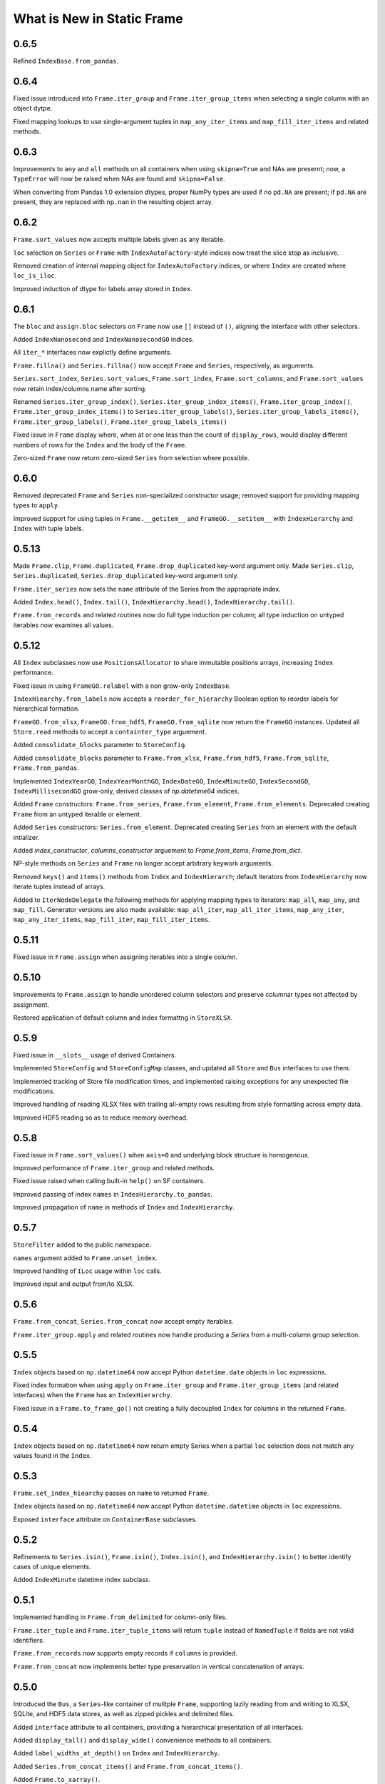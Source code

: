 

What is New in Static Frame
===============================

0.6.5
----------

Refined ``IndexBase.from_pandas``.


0.6.4
----------

Fixed issue introduced into ``Frame.iter_group`` and ``Frame.iter_group_items`` when selecting a single column with an object dytpe.

Fixed mapping lookups to use single-argument tuples in ``map_any_iter_items`` and ``map_fill_iter_items`` and related methods.


0.6.3
----------

Improvements to ``any`` and ``all`` methods on all containers when using ``skipna=True`` and NAs are presernt; now, a ``TypeError`` will now be raised when NAs are found and ``skipna=False``.

When converting from Pandas 1.0 extension dtypes, proper NumPy types are used if no ``pd.NA`` are present; if ``pd.NA`` are present, they are replaced with ``np.nan`` in the resulting object array.


0.6.2
----------

``Frame.sort_values`` now accepts multiple labels given as any iterable.

``loc`` selection on ``Series`` or ``Frame`` with ``IndexAutoFactory``-style indices now treat the slice stop as inclusive.

Removed creation of internal mapping object for ``IndexAutoFactory`` indices, or where ``Index`` are created where ``loc_is_iloc``.

Improved induction of dtype for labels array stored in ``Index``.


0.6.1
----------

The ``bloc`` and ``assign.bloc`` selectors on ``Frame`` now use ``[]`` instead of ``()``, aligning the interface with other selectors.

Added ``IndexNanosecond`` and ``IndexNanosecondGO`` indices.

All ``iter_*`` interfaces now explictly define arguments.

``Frame.fillna()`` and ``Series.fillna()`` now accept ``Frame`` and ``Series``, respectively, as arguments.

``Series.sort_index``, ``Series.sort_values``, ``Frame.sort_index``, ``Frame.sort_columns``, and ``Frame.sort_values`` now retain index/columns name after sorting.

Renamed ``Series.iter_group_index()``, ``Series.iter_group_index_items()``, ``Frame.iter_group_index()``, ``Frame.iter_group_index_items()`` to ``Series.iter_group_labels()``, ``Series.iter_group_labels_items()``, ``Frame.iter_group_labels()``, ``Frame.iter_group_labels_items()``

Fixed issue in ``Frame`` display where, when at or one less than the count of ``display_rows``, would display different numbers of rows for the ``Index`` and the body of the ``Frame``.

Zero-sized ``Frame`` now return zero-sized ``Series`` from selection where possible.


0.6.0
----------

Removed deprecated ``Frame`` and ``Series`` non-specialized constructor usage; removed support for providing mapping types to ``apply``.

Improved support for using tuples in ``Frame.__getitem__`` and ``FrameGO.__setitem__`` with ``IndexHierarchy`` and ``Index`` with tuple labels.


0.5.13
----------

Made ``Frame.clip``, ``Frame.duplicated``, ``Frame.drop_duplicated`` key-word argument only. Made ``Series.clip``, ``Series.duplicated``, ``Series.drop_duplicated`` key-word argument only.

``Frame.iter_series`` now sets the ``name`` attribute of the Series from the appropriate index.

Added ``Index.head()``, ``Index.tail()``, ``IndexHierarchy.head()``, ``IndexHierarchy.tail()``.

``Frame.from_records`` and related routines now do full type induction per column; all type induction on untyped iterables now examines all values.

0.5.12
----------

All ``Index`` subclasses now use ``PositionsAllocator`` to share immutable positions arrays, increasing ``Index`` performance.

Fixed issue in using ``FrameGO.relabel`` with a non grow-only ``IndexBase``.

``IndexHiearchy.from_labels`` now accepts a ``reorder_for_hierarchy`` Boolean option to reorder labels for hierarchical formation.

``FrameGO.from_xlsx``, ``FrameGO.from_hdf5``, ``FrameGO.from_sqlite`` now return the ``FrameGO`` instances. Updated all ``Store.read`` methods to accept a ``containter_type`` arguement.

Added ``consolidate_blocks`` parameter to ``StoreConfig``.

Added ``consolidate_blocks`` parameter to ``Frame.from_xlsx``, ``Frame.from_hdf5``, ``Frame.from_sqlite``, ``Frame.from_pandas``.

Implemented ``IndexYearGO``, ``IndexYearMonthGO``, ``IndexDateGO``, ``IndexMinuteGO``, ``IndexSecondGO``, ``IndexMillisecondGO`` grow-only, derived classes of `np.datetime64` indices.

Added ``Frame`` constructors: ``Frame.from_series``, ``Frame.from_element``, ``Frame.from_elements``. Deprecated creating ``Frame`` from an untyped iterable or element.

Added ``Series`` constructors: ``Series.from_element``. Deprecated creating ``Series`` from an element with the default intializer.

Added `index_constructor`, `columns_constructor` arguement to `Frame.from_items`, `Frame.from_dict`.

NP-style methods on ``Series`` and ``Frame`` no longer accept arbitrary keywork arguments.

Removed ``keys()`` and ``items()`` methods from ``Index`` and ``IndexHierarch``; default iterators from ``IndexHierarchy`` now iterate tuples instead of arrays.

Added to ``IterNodeDelegate`` the following methods for applying mapping types to iterators: ``map_all``, ``map_any``, and ``map_fill``. Generator versions are also made available: ``map_all_iter``, ``map_all_iter_items``, ``map_any_iter``, ``map_any_iter_items``, ``map_fill_iter``, ``map_fill_iter_items``.


0.5.11
----------

Fixed issue in ``Frame.assign`` when assigning iterables into a single column.


0.5.10
----------

Improvements to ``Frame.assign`` to handle unordered column selectors and preserve columnar types not affected by assignment.

Restored application of default column and index formattng in ``StoreXLSX``.


0.5.9
----------

Fixed issue in ``__slots__`` usage of derived Containers.

Implemented ``StoreConfig`` and ``StoreConfigMap`` classes, and updated all ``Store`` and ``Bus`` interfaces to use them.

Implemented tracking of Store file modification times, and implemented raising exceptions for any unexpected file modifications.

Improved handling of reading XLSX files with trailing all-empty rows resulting from style formatting across empty data.

Improved HDF5 reading so as to reduce memory overhead.


0.5.8
----------

Fixed issue in ``Frame.sort_values()`` when ``axis=0`` and underlying block structure is homogenous.

Improved performance of ``Frame.iter_group`` and related methods.

Fixed issue raised when calling built-in ``help()`` on SF containers.

Improved passing of index ``names`` in ``IndexHierarchy.to_pandas``.

Improved propagation of ``name`` in methods of ``Index`` and ``IndexHierarchy``.


0.5.7
----------

``StoreFilter`` added to the public namespace.

``names`` argument added to ``Frame.unset_index``.

Improved handling of ``ILoc`` usage within ``loc`` calls.

Improved input and output from/to XLSX.


0.5.6
----------

``Frame.from_concat``, ``Series.from_concat`` now accept empty iterables.

``Frame.iter_group.apply`` and related routines now handle producing a `Series` from a multi-column group selection.


0.5.5
----------

``Index`` objects based on ``np.datetime64`` now accept Python ``datetime.date`` objects in ``loc`` expressions.

Fixed index formation when using ``apply`` on ``Frame.iter_group`` and ``Frame.iter_group_items`` (and related interfaces) when the ``Frame`` has an ``IndexHierarchy``.

Fixed issue in a ``Frame.to_frame_go()`` not creating a fully decoupled ``Index`` for columns in the returned ``Frame``.

0.5.4
----------

``Index`` objects based on ``np.datetime64`` now return empty Series when a partial ``loc`` selection does not match any values found in the ``Index``.


0.5.3
----------

``Frame.set_index_hiearchy`` passes on ``name`` to returned ``Frame``.

``Index`` objects based on ``np.datetime64`` now accept Python ``datetime.datetime`` objects in ``loc`` expressions.

Exposed ``interface`` attribute on ``ContainerBase`` subclasses.


0.5.2
----------

Refinements to ``Series.isin()``, ``Frame.isin()``, ``Index.isin()``, and ``IndexHierarchy.isin()`` to better identify cases of unique elements.

Added ``IndexMinute`` datetime index subclass.

0.5.1
----------

Implemented handling in ``Frame.from_delimited`` for column-only files.

``Frame.iter_tuple`` and ``Frame.iter_tuple_items`` will return ``tuple`` instead of ``NamedTuple`` if fields are not valid identifiers.

``Frame.from_records`` now supports empty records if ``columns`` is provided.

``Frame.from_concat`` now implements better type preservation in vertical concatenation of arrays.


0.5.0
-----------

Introduced the ``Bus``, a ``Series``-like container of mulitple ``Frame``, supporting lazily reading from and writing to XLSX, SQLite, and HDF5 data stores, as well as zipped pickles and delimited files.

Added ``interface`` attribute to all containers, providing a hierarchical presentation of all interfaces.

Added ``display_tall()`` and ``display_wide()`` convenience methods to all containers.

Added ``label_widths_at_depth()`` on ``Index`` and ``IndexHierarchy``.

Added ``Series.from_concat_items()`` and ``Frame.from_concat_items()``.

Added ``Frame.to_xarray()``.

Added ``Frame.to_xlsx()``, ``Frame.from_xlsx()``.

Added ``Frame.to_sqlite()``, ``Frame.from_sqlite()``.

Added ``Frame.to_hdf5()``, ``Frame.from_hdf5()``.

Added ``Frame.to_rst()``.

Added ``Frame.to_markdown()``.

Added ``Frame.to_latex()``.

The interface of ``Frame.from_delimited`` (as well as ``Frame.from_csv`` and ``Frame.from_tsv``) has been updated to conform to the common usage of ``index_depth`` and ``columns_depth``. IndexHierarchy is now supported when ``index_depth`` or ``columns_depth`` is greater than one. The former parameter ``index_column`` is renamed ``index_column_first``.

Added ``IndexHierarchy.from_index_items`` and ``IndexHierarchy.from_labels_delimited``.

Added ``IndexBase.names`` attribute to provide normalized names equal in length to depth.

The ``DisplayConfig`` parameter ``type_show`` now, if False, hides, native class types used as headers. This is the default display for all specialized string output via ``Frame.to_html``, ``Frame.to_rst``, ``Frame.to_markdown``, ``Frame.to_latex``, as well as Jupyter display methods.

Added ``Frame.unset_index()``.

Added ``Frame.pivot()``.

Added ``Frame.iter_window``, ``Frame.iter_window_items``, ``Frame.iter_window_array``, ``Frame.iter_window_array_items``.

Added ``Series.iter_window``, ``Series.iter_window_items``, ``Series.iter_window_array``, ``Series.iter_window_array_items``.

Added ``Frame.bloc`` and ``Frmae.assign.bloc``

Added ``IndexHierarchy.rehierarch``, ``Series.rehierarch``, and ``Frame.rehierarch``.

Defined ``__bool__`` for all containers, where the result is determined based on if the underlying NumPy array has ``size`` greater than zero.

Improved ``Frame.to_pandas()`` to preserve columnar types.

``Frame.set_index_hierarchy`` now accepts a ``reorder_for_hierarchy`` argument, reordering the rows to support hierarchability.

Added ``Frame.from_dict_records`` and ``Frame.from_dict_records_items``; when given records, the union of all keys is used to derive columns.


0.4.3
-----------

Fixed issues in ``FrameGO`` setitem and using binary operators between ``Frame`` and ``FrameGO``.

0.4.2
-----------

Corrected flaw in axis 1 statistical operations with ``Frame`` constructed from mixed sized ``TypeBlocks``.

Added ``Series.loc_min``, ``Series.loc_max``, ``Series.iloc_min``, ``Series.iloc_max``.

Added ``Frame.loc_min``, ``Frame.loc_max``, ``Frame.iloc_min``, ``Frame.iloc_max``,


0.4.1
-----------

``iter_element().apply`` now properly preserves index and column types.

Using ``Frame.from_records`` with an empty iterable or iterator will deliver a ``ErrorInitFrame``.

Matrix multiplication implemented for ``Index``, ``Series``, and ``Frame``.

Added ``Frame.from_records_items`` constructor.

Improved dtype selection in ``FrameGO`` set item and related functions.

``IndexHierarchy.from_labels`` now accepts an ``index_constructors`` argument.

``Frame.set_index_hierarchy`` now accepts an ``index_constructors`` argument.

``IndexHierarhcy.from_product() now attempts to use ``name`` of provided indicies for the ``IndexHierarchy`` name, when all names are non-None.

Added ``IndexHierarchy.dtypes`` and ``IndexHierarchy.index_types``, returning ``Series`` indexed by ``name`` when possible.


0.4.0
-----------

Improved handling for special cases ``Series`` initialization, including initialization from iterables of lists.

The ``Series`` initializer no longer accepts dictionaries; ``Series.from_dict`` is added for explicit creation from mappings.

``IndexAutoFactory`` suport removed from ``Series.reindex`` and ``Frame.reindex`` and added to ``Series.relabel`` and ``Frame.relabel``.

The following ``Series`` and ``Frame`` methods are renamed: ``reindex_flat``, ``reindex_add_level``, and ``reindex_drop_level`` are now ``relabel_flat``, ``relabel_add_level``, and ``relabel_drop_level``.

Implemented ``Frame.from_sql`` constructor.


0.3.9
-----------

``IndexAutoFactory`` introduced to consolidate creation of auto-incremented integer indices, and provide a single token to force auto-incremented integer indices in other contexts where ``index`` arguments are taken.

``IndexAutoFactory`` support implemented for the ``index`` argument in ``Series.from_concat`` and ``Series.reindex``.

``IndexAutoFactory`` support implemented for the ``index`` and ``columns`` argument in ``Frame.from_concat`` and ``Frame.reindex``.

Added new ``DisplyaConfig`` parameters to format floating-point values: ``value_format_float_positional``, ``value_format_float_scientific``,  ``value_format_complex_positional``, ``value_format_complex_scientific``,

Set default ``value_format_float_scientific`` and ``value_format_complex_scientific`` to avoid truncation of scientific notation in output displays.


0.3.8
-----------

All duplicate-handling functions now support heterogenously typed object arrays with unsortable (but hashable) types.

Operations on all indices now preserve order when indices are equal.

Functions with the ``skipna`` argument now properly skip ``None`` in ``Frames`` with built with object arrays.

``Frame.to_csv`` now uses the argument name `delimiter` instead of `sep`, aligning with the usage in ``Frame.from_csv``.


0.3.7
------------

Completed implementation of ``Frame.fillna_forward``, ``Frame.fillna_backward``, ``Frame.fillna_leading``, ``Frame.fillna_trailing``.

Fixed issue exposed in FrameGO.sort_values() due to NumPy integers being used for selection.

``IndexHierarchy.sort()``, ``IndexHierarchy.isin()``, ``IndexHierarchy.roll()`` now implemented.

``Series.sort_index()`` now properly propagates ``IndexBase`` subclasses.

``Frame.sort_index()`` and ``Frame.sort_columns()`` now properly propagate ``IndexBase`` subclasses.

All containers now derive from ``ContainerOperand``, simplyfying inheritance and ``ContainerOperandMeta`` application.

``Index`` objects based on ``np.datetime64`` now accept ``np.datetime64`` objects in ``loc`` expressions.

All construction from Python iterables now better handle array creation from diverse Python objects.


0.3.6
------------

``Frame.to_frame_go`` now properly handles ``IndexHierarchy`` columns.

Improved creation of ``IndexHierarchy`` from other ``IndexHierarchy`` or ``IndexHierarchyGO``.

``Frame`` initializer now exposes ``index_constructor`` and ``columns_constructor`` arguments.

``Frame.from_records`` now efficiently uses ``dict_view`` objects containing row records.

``Frame`` now supports shapes of all zero and non-zero combinations of index and column lengths; ``Frame`` construction will raise an exception if attempting to set a value in an unfillable Frame shape.

``Frame``, ``Series``, ``Index``, and ``IndexHierarchy`` all have improved implementations of ``cumprod`` and ``cumsum`` methods.


0.3.5
------------

Improved type handling of ``np.datetime64`` typed columns in ``Frame``.

Added ``median`` method to all ``MetaOperatorDelegate`` classes, inlcuding ``Series``, ``Index``, and ``Frame``.

``Frame`` and ``Series`` sort methods now propagate ``name`` attributes.

``Index.from_pandas()`` now correctly collects ``name`` / ``names`` attributes from Pandas indexes.

Implemented ``Series.fillna_forward``, ``Series.fillna_backward``, ``Series.fillna_leading``, ``Series.fillna_trailing``.

Fixed flaw in dropping columns from a ``Frame`` (via ``Frame.set_index`` or the ``Frame.drop`` interface), whereby sometimes (depending on ``TypeBlocks`` structure) the drop would not be executed.

``Index`` objects based on ``np.datetime64`` now limit ``__init__`` arguments only to those relevant for those derived classes.

``Index`` objects based on ``np.datetime64`` now support transformations from both ``datetime.timedelta`` as well as ``np.timedelta64``.

Index objects based on ``np.datetime64`` now support selection with slices with ``np.datetime64`` units different than those used in the ``Index``.


0.3.4
-------------

Added ``dtypes`` argument to all relevant ``Frame`` constructors; ``dtypes`` can now be specified with a dictionary.

Deprecated instantiating a ``Frame`` from ``dict``; added ``Frame.from_dict`` for explicit ``Frame`` creation from a ``dict``.


0.3.3
--------------

Improvements to all ``datetime64`` based indicies: direct creation from labels now properly parses values into ``datetime64``, and ``loc``-style lookups now handle partial matches on lower-resolution datetimes. Added ``IndexSecond`` and ``IndexMillisecond`` Index classes.

Index can now be constructed directly from an ``IndexHierarchy`` (resulting in an Index of tuples)

Improvements to application of ellipsis when normalizing width in ``Display`` string representations.

``Frame.values`` now always returns a 2D NumPy array.

``Series.iloc``, when a non-mulitple selection is given, now returns a single element, not a ``Series``.


0.3.2
-----------

``IndexHierarchy.drop_level()`` and related methods have been updated such that negative integers drop innermost levels, and postive integers drop outermost levels. This is an API breaking change.

Fixed missing handling for all-missing in ``Series.dropna``.

Improved ``loc`` and ``HLoc`` usage on Series with ``IndexHierarchy`` to insure a Series is returned when a multiple selection is used.

``IndexHierarchy.from_labels()`` now returns proper error message for invalid tree forms.


0.3.1
----------

Implemented Series.iter_group_index(), Series.iter_group_index_items(), Frame.iter_group_index(), Frame.iter_group_index_items() for producing iterators (and targets of function application) based on groupings of the index; particularly useful for IndexHierarhcy.

Implemented Series.from_concat; improved Frame.from_concat in concatenating indices with diverse types. Frame.from_concat() now accepts Series.

Added ``Index.iter_label()`` and ``IndexHierarchy.iter_label()``, for variable depth label iteration, particularly useful for IndexHierarchy.

Improved initializer behavior of IndexDate, IndexYearMonth, IndexYear to apply expected dtype when creating arrays from non-array initializers, allowing conversion of string date representations to proper date types.

Added ``Index.to_pandas`` and specialized methods on ``IndexDate`` and derived classes. Added ``IndexHierarchy.to_pandas``.

Added support for ``Series`` as an argument to ``FrameGO.extend()``.

Added ``Series.to_frame()`` and ``Series.to_frame_go()``.

The ``name`` attribute is now implemented for all containers; all constructors now take a ``name`` argument, and a ``rename`` method is available. Extracting columns, rows, and setting indices on ``Frame`` all propagate name attributes appropriately.

The default ``Series`` display has been updated to show the "<Series>" label above the index, consistent with the presentation of ``Frame``.

The ``Frame.from_records()`` method has been extended to support explicitly passing dtypes per column, which permits avoiding type discovery through observing the first record or relying on NumPy's type discovery in array creation.

The ``Frame.from_concat()`` constructor now handles hierarchical indices correctly.


0.3.0
---------

The ``Index.keys()`` method now returns the underlying KeysView from the Index's dictionary.

All primary containers (i.e., Series, Frame, and Index) now display HTML tables in Jupyter Notebooks. This is implemented via the ``_repr_html_()`` methods.

All primary containers now feature a ``to_html()`` method.

All primary containers now feature a ``to_html_datatables()`` method, which authors a complete HTML file with DataTables/JavaScript-powered table viewing, sorting, and searching.

StaticFrame's display infrastructure now permits individually coloring types by category, as well as different display formats for supporting HTML output.

StaticFrame's display infrastructure now shows hierarchical indices, used for either indices or columns, in the same display grid used for other display components.

The ``DisplayConfig`` class has been expanded to permit definition of colors, specified in hexadecimal integers or string codes, for all type categories, as well as independent settings for type delimiters, and a new setting for ``display_format``.

The following ``DisplayFormats`` have been created and implemented: ``terminal``, ``html_datatables``, ``html_table``, and ``html_pre``.


